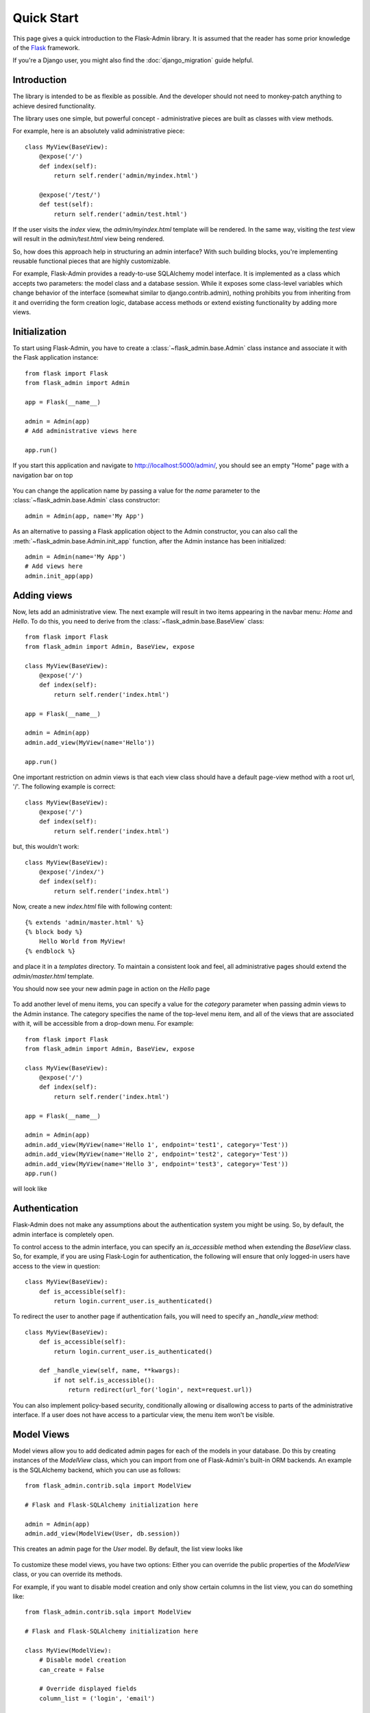Quick Start
===========

This page gives a quick introduction to the Flask-Admin library. It is assumed that the reader has some prior
knowledge of the `Flask <http://flask.pocoo.org/>`_ framework.

If you're a Django user, you might also find the :doc:`django_migration` guide helpful.

Introduction
------------

The library is intended to be as flexible as possible. And the developer should
not need to monkey-patch anything to achieve desired functionality.

The library uses one simple, but powerful concept - administrative pieces are built as classes with
view methods.

For example, here is an absolutely valid administrative piece::

    class MyView(BaseView):
        @expose('/')
        def index(self):
            return self.render('admin/myindex.html')

        @expose('/test/')
        def test(self):
            return self.render('admin/test.html')

If the user visits the *index* view, the *admin/myindex.html* template will be rendered. In the same way, visiting
the *test* view will result in the *admin/test.html* view being rendered.

So, how does this approach help in structuring an admin interface? With such building blocks, you're
implementing reusable functional pieces that are highly customizable.

For example, Flask-Admin provides a ready-to-use SQLAlchemy model interface. It is implemented as a
class which accepts two parameters: the model class and a database session. While it exposes some
class-level variables which change behavior of the interface (somewhat similar to django.contrib.admin),
nothing prohibits you from inheriting from it and overriding the form creation logic, database access methods
or extend existing functionality by adding more views.

Initialization
--------------

To start using Flask-Admin, you have to create a :class:`~flask_admin.base.Admin` class instance and associate it
with the Flask
application instance::

    from flask import Flask
    from flask_admin import Admin

    app = Flask(__name__)

    admin = Admin(app)
    # Add administrative views here

    app.run()

If you start this application and navigate to `http://localhost:5000/admin/ <http://localhost:5000/admin/>`_,
you should see an empty "Home" page with a navigation bar on top

    .. image:: images/quickstart/quickstart_1.png
        :target: ../_images/quickstart_1.png

You can change the application name by passing a value for the *name* parameter to the
:class:`~flask_admin.base.Admin` class constructor::

    admin = Admin(app, name='My App')

As an alternative to passing a Flask application object to the Admin constructor, you can also call the
:meth:`~flask_admin.base.Admin.init_app` function, after the Admin instance has been initialized::

    admin = Admin(name='My App')
    # Add views here
    admin.init_app(app)

Adding views
------------

Now, lets add an administrative view. The next example will result in two items appearing in the navbar menu: *Home*
and *Hello*. To do this, you need to derive from the :class:`~flask_admin.base.BaseView` class::

    from flask import Flask
    from flask_admin import Admin, BaseView, expose

    class MyView(BaseView):
        @expose('/')
        def index(self):
            return self.render('index.html')

    app = Flask(__name__)

    admin = Admin(app)
    admin.add_view(MyView(name='Hello'))

    app.run()

One important restriction on admin views is that each view class should have a default page-view method with a root
url, '/'. The following example is correct::

    class MyView(BaseView):
        @expose('/')
        def index(self):
            return self.render('index.html')

but, this wouldn't work::

    class MyView(BaseView):
        @expose('/index/')
        def index(self):
            return self.render('index.html')

Now, create a new *index.html* file with following content::

    {% extends 'admin/master.html' %}
    {% block body %}
        Hello World from MyView!
    {% endblock %}

and place it in a *templates* directory. To maintain a consistent look and feel, all administrative pages should extend
the *admin/master.html* template.

You should now see your new admin page in action on the *Hello* page

    .. image:: images/quickstart/quickstart_2.png
        :width: 640
        :target: ../_images/quickstart_2.png

To add another level of menu items, you can specify a value for the *category* parameter when passing admin views to
the Admin instance. The category specifies the name of the top-level menu item, and all of the views that are associated
with it, will be accessible from a drop-down menu. For example::

    from flask import Flask
    from flask_admin import Admin, BaseView, expose

    class MyView(BaseView):
        @expose('/')
        def index(self):
            return self.render('index.html')

    app = Flask(__name__)

    admin = Admin(app)
    admin.add_view(MyView(name='Hello 1', endpoint='test1', category='Test'))
    admin.add_view(MyView(name='Hello 2', endpoint='test2', category='Test'))
    admin.add_view(MyView(name='Hello 3', endpoint='test3', category='Test'))
    app.run()

will look like

    .. image:: images/quickstart/quickstart_3.png
        :width: 640
        :target: ../_images/quickstart_3.png

Authentication
--------------

Flask-Admin does not make any assumptions about the authentication system you might be using. So, by default, the admin
interface is completely open.

To control access to the admin interface, you can specify an *is_accessible* method when extending the *BaseView* class.
So, for example, if you are using Flask-Login for authentication, the following will ensure that only logged-in users
have access to the view in question::

    class MyView(BaseView):
        def is_accessible(self):
            return login.current_user.is_authenticated()

To redirect the user to another page if authentication fails, you will need to specify an *_handle_view* method::

    class MyView(BaseView):
        def is_accessible(self):
            return login.current_user.is_authenticated()

        def _handle_view(self, name, **kwargs):
            if not self.is_accessible():
                return redirect(url_for('login', next=request.url))

You can also implement policy-based security, conditionally allowing or disallowing access to parts of the
administrative interface. If a user does not have access to a particular view, the menu item won't be visible.

Model Views
-----------

Model views allow you to add dedicated admin pages for each of the models in your database. Do this by creating
instances of the *ModelView* class, which you can import from one of Flask-Admin's built-in ORM backends. An example
is the SQLAlchemy backend, which you can use as follows::

    from flask_admin.contrib.sqla import ModelView

    # Flask and Flask-SQLAlchemy initialization here

    admin = Admin(app)
    admin.add_view(ModelView(User, db.session))

This creates an admin page for the *User* model. By default, the list view looks like

    .. image:: images/quickstart/quickstart_4.png
        :width: 640
        :target: ../_images/quickstart_4.png

To customize these model views, you have two options: Either you can override the public properties of the *ModelView*
class, or you can override its methods.

For example, if you want to disable model creation and only show certain columns in the list view, you can do
something like::

    from flask_admin.contrib.sqla import ModelView

    # Flask and Flask-SQLAlchemy initialization here

    class MyView(ModelView):
        # Disable model creation
        can_create = False

        # Override displayed fields
        column_list = ('login', 'email')

        def __init__(self, session, **kwargs):
            # You can pass name and other parameters if you want to
            super(MyView, self).__init__(User, session, **kwargs)

    admin = Admin(app)
    admin.add_view(MyView(db.session))

Overriding form elements can be a bit trickier, but it is still possible. Here's an example of
how to set up a form that includes a column named *status* that allows only predefined values and
therefore should use a *SelectField*::

    from wtforms.fields import SelectField

    class MyView(ModelView):
        form_overrides = dict(status=SelectField)
        form_args = dict(
            # Pass the choices to the `SelectField`
            status=dict(
                choices=[(0, 'waiting'), (1, 'in_progress'), (2, 'finished')]
            ))


It is relatively easy to add support for different database backends (Mongo, etc) by inheriting from
:class:`~flask_admin.model.BaseModelView`.
class and implementing database-related methods.

Please refer to :mod:`flask_admin.contrib.sqla` documentation on how to customize the behavior of model-based
administrative views.

File Admin
----------

Flask-Admin comes with another handy battery - file admin. It gives you the ability to manage files on your server
(upload, delete, rename, etc).

Here is simple example::

    from flask_admin.contrib.fileadmin import FileAdmin

    import os.path as op

    # Flask setup here

    admin = Admin(app)

    path = op.join(op.dirname(__file__), 'static')
    admin.add_view(FileAdmin(path, '/static/', name='Static Files'))

Sample screenshot:

    .. image:: images/quickstart/quickstart_5.png
        :width: 640
        :target: ../_images/quickstart_5.png

You can disable uploads, disable file or directory deletion, restrict file uploads to certain types and so on.
Check :mod:`flask_admin.contrib.fileadmin` documentation on how to do it.

Generating URLs
---------------

Internally, view classes work on top of Flask blueprints, so you can use *url_for* with a dot
prefix to get the URL for a local view::

    from flask import url_for

    class MyView(BaseView):
        @expose('/')
        def index(self)
            # Get URL for the test view method
            url = url_for('.test')
            return self.render('index.html', url=url)

        @expose('/test/')
        def test(self):
            return self.render('test.html')

If you want to generate a URL for a particular view method from outside, the following rules apply:

1. You can override the endpoint name by passing *endpoint* parameter to the view class constructor::

    admin = Admin(app)
    admin.add_view(MyView(endpoint='testadmin'))

    In this case, you can generate links by concatenating the view method name with an endpoint::

    url_for('testadmin.index')

2. If you don't override the endpoint name, the lower-case class name can be used for generating URLs, like in::

    url_for('myview.index')

3. For model-based views the rules differ - the model class name should be used if an endpoint name is not provided. The ModelView also has these endpoints by default: *.index_view*, *.create_view*, and *.edit_view*. So, the following urls can be generated for a model named "User"::

    # List View
    url_for('user.index_view')

    # Create View (redirect back to index_view)
    url_for('user.create_view', url=url_for('user.index_view'))

    # Edit View for record #1 (redirect back to index_view)
    url_for('user.edit_view', id=1, url=url_for('user.index_view'))

Examples
--------

Flask-Admin comes with several examples, that will really help you get a grip on what's possible.
Browse through them in the GitHub repo, and then run them locally to get yourself up to speed in no time:

- `Simple views <https://github.com/MrJoes/Flask-Admin/tree/master/examples/simple>`_
    Here we show how to add some simple custom views to your admin interface. They don't have to
    be associated to any of your database models. You can fill them with whatever content you want.

- `Custom layout <https://github.com/MrJoes/Flask-Admin/tree/master/examples/layout>`_
    Override some of the built-in templates to get complete control over the look and feel of your Admin interface. Either
    while using the default Bootstrap 2, or the newer `Bootstrap 3 <https://github.com/MrJoes/Flask-Admin/tree/master/examples/layout-bootstrap3>`_.

- `SQLAlchemy model example <https://github.com/MrJoes/Flask-Admin/tree/master/examples/sqla>`_
    Model-based views provide heaps of builtin goodness, making it really easy to get a set of the default CRUD views in place.
    This example shows some of the basics.

- `SQLAlchemy model views with custom forms and file handling <https://github.com/MrJoes/Flask-Admin/tree/master/examples/forms>`_
    Here, we show some of the more interesting things you can do with very little effort, including customizing the
    builtin forms, and adding support for handling file/image uploads.

- `Flask-Login integration example <https://github.com/MrJoes/Flask-Admin/tree/master/examples/auth>`_
    Use Flask-Login for authentication to hide some of your admin views behind a login wall.

- `Peewee model example <https://github.com/MrJoes/Flask-Admin/tree/master/examples/peewee>`_
    Not so keen on SQLAlchemy? Perhaps you'd rather use Peewee?

- `MongoEngine model example <https://github.com/MrJoes/Flask-Admin/tree/master/examples/mongoengine>`_
   ... or check this example if MongoDB is more your style.

- `I18n and L10n with Flask-BabelEx <https://github.com/MrJoes/Flask-Admin/tree/master/examples/babel>`_
   Do you need to make your Admin interface available in other languages? Luckily, Flask-Admin is built for just that kind of thing.

- `Redis terminal <https://github.com/MrJoes/Flask-Admin/tree/master/examples/rediscli>`_
   If you use Redis for caching, then check this example to see how easy it is to add a Redis terminal to your Admin
   interface, so you can reach your Redis instance straight from a browser.
